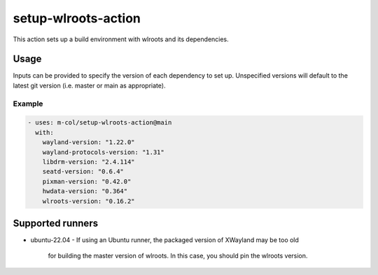 setup-wlroots-action
====================

This action sets up a build environment with wlroots and its dependencies.

Usage
-----

Inputs can be provided to specify the version of each dependency to set up.
Unspecified versions will default to the latest git version (i.e. master or
main as appropriate).

Example
'''''''

.. code-block :: yaml

   - uses: m-col/setup-wlroots-action@main
     with:
       wayland-version: "1.22.0"
       wayland-protocols-version: "1.31"
       libdrm-version: "2.4.114"
       seatd-version: "0.6.4"
       pixman-version: "0.42.0"
       hwdata-version: "0.364"
       wlroots-version: "0.16.2"

Supported runners
-----------------

- ubuntu-22.04
  - If using an Ubuntu runner, the packaged version of XWayland may be too old
    for building the master version of wlroots. In this case, you should pin
    the wlroots version.
